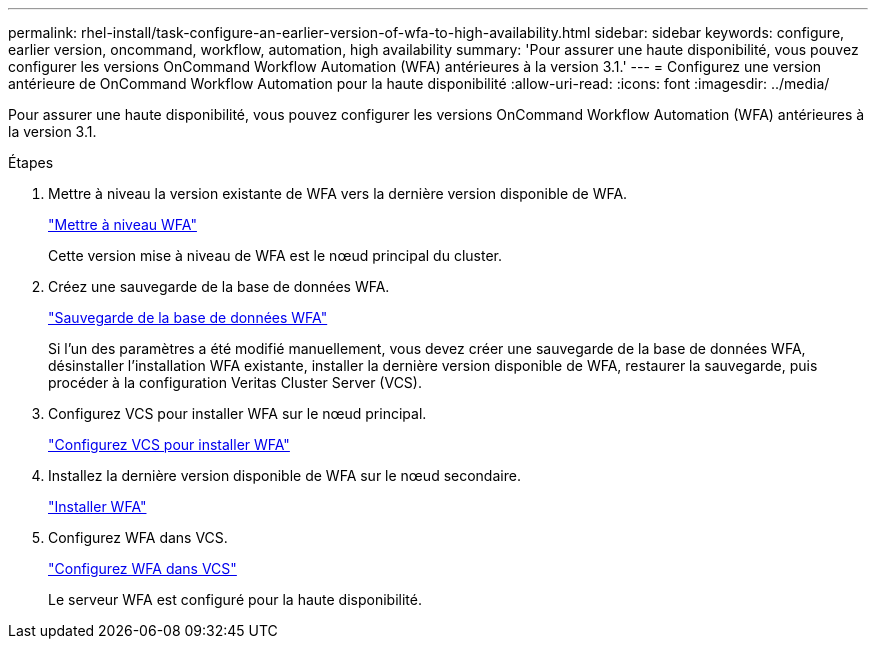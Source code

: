 ---
permalink: rhel-install/task-configure-an-earlier-version-of-wfa-to-high-availability.html 
sidebar: sidebar 
keywords: configure, earlier version, oncommand, workflow, automation, high availability 
summary: 'Pour assurer une haute disponibilité, vous pouvez configurer les versions OnCommand Workflow Automation (WFA) antérieures à la version 3.1.' 
---
= Configurez une version antérieure de OnCommand Workflow Automation pour la haute disponibilité
:allow-uri-read: 
:icons: font
:imagesdir: ../media/


[role="lead"]
Pour assurer une haute disponibilité, vous pouvez configurer les versions OnCommand Workflow Automation (WFA) antérieures à la version 3.1.

.Étapes
. Mettre à niveau la version existante de WFA vers la dernière version disponible de WFA.
+
link:task-upgrade-from-wfa-4-2.html["Mettre à niveau WFA"]

+
Cette version mise à niveau de WFA est le nœud principal du cluster.

. Créez une sauvegarde de la base de données WFA.
+
link:reference-backing-up-of-the-oncommand-workflow-automation-database.html["Sauvegarde de la base de données WFA"]

+
Si l'un des paramètres a été modifié manuellement, vous devez créer une sauvegarde de la base de données WFA, désinstaller l'installation WFA existante, installer la dernière version disponible de WFA, restaurer la sauvegarde, puis procéder à la configuration Veritas Cluster Server (VCS).

. Configurez VCS pour installer WFA sur le nœud principal.
+
link:task-configure-vcs-to-install-wfa.html["Configurez VCS pour installer WFA"]

. Installez la dernière version disponible de WFA sur le nœud secondaire.
+
link:task-install-oncommand-workflow-automation.html["Installer WFA"]

. Configurez WFA dans VCS.
+
link:task-configure-wfa-with-vcs-using-configuration-scripts-linux.html["Configurez WFA dans VCS"]

+
Le serveur WFA est configuré pour la haute disponibilité.


